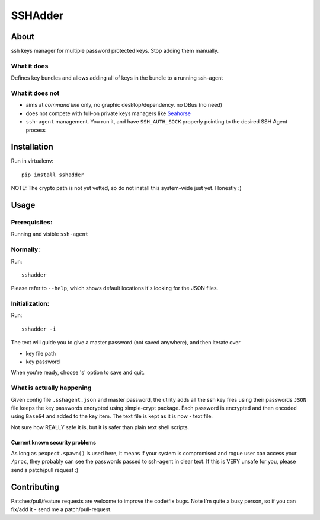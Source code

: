 ========
SSHAdder
========

.. image:: https://github.com/mvk/sshadder/raw/master/logo.200x200.png
    :target: https://github.com/mvk/sshadder



About
=====

.. image:: https://travis-ci.org/mvk/sshadder.svg?branch=master
    :target: https://travis-ci.org/mvk/sshadder

ssh keys manager for multiple password protected keys.
Stop adding them manually.


What it does
------------

Defines key bundles and allows adding all of keys in the bundle to a running ssh-agent

What it does not
----------------

* aims at *command line* only, no graphic desktop/dependency. no DBus (no need)
* does not compete with full-on private keys managers like Seahorse_
* ``ssh-agent`` management. You run it, and have ``SSH_AUTH_SOCK`` properly pointing to the desired SSH Agent process


Installation
============

Run in virtualenv: ::

    pip install sshadder


NOTE: The crypto path is not yet vetted, so do not install this system-wide just yet. Honestly :)


Usage
=====

Prerequisites:
--------------

Running and visible ``ssh-agent``

Normally:
---------

Run: ::

    sshadder

Please refer to ``--help``, which shows default locations it's looking for the JSON files.


Initialization:
---------------

Run: ::

    sshadder -i

The text will guide you to give a master password (not saved anywhere), and then iterate over

* key file path
* key password

When you're ready, choose 's' option to save and quit.

What is actually happening
--------------------------

Given config file ``.sshagent.json`` and master password, the utility adds all the ssh key files using their passwords ``JSON`` file keeps the key passwords encrypted using simple-crypt package.
Each password is encrypted and then encoded using ``Base64`` and added to the key item.
The text file is kept as it is now - text file.

Not sure how REALLY safe it is, but it is safer than plain text shell scripts.


Current known security problems
~~~~~~~~~~~~~~~~~~~~~~~~~~~~~~~

As long as ``pexpect.spawn()`` is used here, it means if your system is compromised and rogue user can access your ``/proc``, they probably can see the passwords passed to ssh-agent in clear text.
If this is VERY unsafe for you, please send a patch/pull request :)


Contributing
============

Patches/pull/feature requests are welcome to improve the code/fix bugs.
Note I'm quite a busy person, so if you can fix/add it - send me a patch/pull-request.


.. _SeaHorse: https://wiki.gnome.org/Apps/Seahorse


